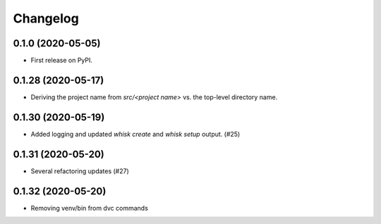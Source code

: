 =======
Changelog
=======

0.1.0 (2020-05-05)
------------------

* First release on PyPI.

0.1.28 (2020-05-17)
------------------

* Deriving the project name from `src/<project name>` vs. the top-level directory name.

0.1.30 (2020-05-19)
------------------

* Added logging and updated `whisk create` and `whisk setup` output. (#25)

0.1.31 (2020-05-20)
-----------------

* Several refactoring updates (#27)

0.1.32 (2020-05-20)
-----------------

* Removing venv/bin from dvc commands
